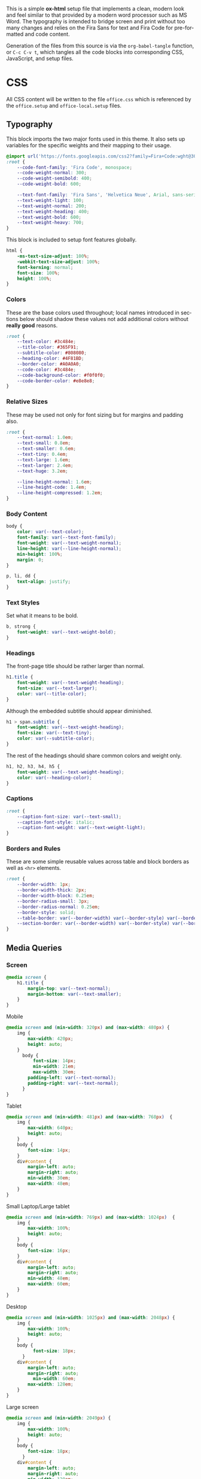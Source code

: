 # -*- mode: org;  -*-
#+AUTHOR: Simon Johnston
#+EMAIL: johnstonskj@gmail.com
#+LANGUAGE: en
#+STARTUP: overview hidestars inlineimages entitiespretty
#+OPTIONS: num:t toc:2

This is a simple *ox-html* setup file that implements a clean, modern look and feel similar to that provided by a modern
word processor such as MS Word. The typography is intended to bridge screen and print without too many changes and
relies on the Fira Sans for text and Fira Code for pre-formatted and code content.

Generation of the files from this source is via the ~org-babel-tangle~ function, or =C-c C-v t=, which tangles all the code
blocks into corresponding CSS, JavaScript, and setup files.

* CSS
:PROPERTIES:
:header-args: :tangle office.css
:END:

All CSS content will be written to the file =office.css= which is referenced by the =office.setup= and =office-local.setup= files.

** Typography

This block imports the two major fonts used in this theme. It also sets up variables for the specific weights and their
mapping to their usage.

#+BEGIN_SRC css
@import url('https://fonts.googleapis.com/css2?family=Fira+Code:wght@300;400;600&family=Fira+Sans:ital,wght@0,100;0,200;0,400;0,600;0,700;1,100;1,200;1,400;1,600;1,700&display=swap');
:root {
    --code-font-family: 'Fira Code', monospace;
    --code-weight-normal: 300;
    --code-weight-semibold: 400;
    --code-weight-bold: 600;

    --text-font-family: 'Fira Sans', 'Helvetica Neue', Arial, sans-serif;
    --text-weight-light: 100;
    --text-weight-normal: 200;
    --text-weight-heading: 400;
    --text-weight-bold: 600;
    --text-weight-heavy: 700;
}
#+END_SRC

This block is included to setup font features globally.

#+BEGIN_SRC css
html {
    -ms-text-size-adjust: 100%;
    -webkit-text-size-adjust: 100%;
    font-kerning: normal;
    font-size: 100%;
    height: 100%;
}
#+END_SRC

*** Colors

These are the base colors used throughout; local names introduced in sections below should shadow these values not add
additional colors without *really good* reasons.

#+BEGIN_SRC css
:root {
    --text-color: #3c484e;
    --title-color: #365F91;
    --subtitle-color: #808080;
    --heading-color: #4F81BD;
    --border-color: #A0A0A0;
    --code-color: #3c484e;
    --code-background-color: #f0f0f0;
    --code-border-color: #e8e8e8;
}
#+END_SRC

*** Relative Sizes

These may be used not only for font sizing but for margins and padding also.

#+BEGIN_SRC css
:root {
    --text-normal: 1.0em;
    --text-small: 0.8em;
    --text-smaller: 0.6em;
    --text-tiny: 0.4em;
    --text-large: 1.6em;
    --text-larger: 2.4em;
    --text-huge: 3.2em;

    --line-height-normal: 1.6em;
    --line-height-code: 1.4em;
    --line-height-compressed: 1.2em;
}
#+END_SRC

*** Body Content

#+BEGIN_SRC css
body {
    color: var(--text-color);
    font-family: var(--text-font-family);
    font-weight: var(--text-weight-normal);
    line-height: var(--line-height-normal);
    min-height: 100%;
    margin: 0;
}
#+END_SRC

#+BEGIN_SRC css
p, li, dd {
    text-align: justify;
}
#+END_SRC

*** Text Styles

Set what it means to be bold.

#+BEGIN_SRC css
b, strong {
    font-weight: var(--text-weight-bold);
}
#+END_SRC

*** Headings

The front-page title should be rather larger than normal.

#+BEGIN_SRC css
h1.title {
    font-weight: var(--text-weight-heading);
    font-size: var(--text-larger);
    color: var(--title-color);
}
#+END_SRC

Although the embedded subtitle should appear diminished.
#+BEGIN_SRC css
h1 > span.subtitle {
    font-weight: var(--text-weight-heading);
    font-size: var(--text-tiny);
    color: var(--subtitle-color);
}
#+END_SRC

The rest of the headings should share common colors and weight only.

#+BEGIN_SRC css
h1, h2, h3, h4, h5 {
    font-weight: var(--text-weight-heading);
    color: var(--heading-color);
}
#+END_SRC

*** Captions

#+BEGIN_SRC css
:root {
    --caption-font-size: var(--text-small);
    --caption-font-style: italic;
    --caption-font-weight: var(--text-weight-light);
}
#+END_SRC

*** Borders and Rules

These are some simple reusable values across table and block borders as well as ~<hr>~ elements.

#+BEGIN_SRC css
:root {
    --border-width: 1px;
    --border-width-thick: 2px;
    --border-width-block: 0.25em;
    --border-radius-small: 3px;
    --border-radius-normal: 0.25em;
    --border-style: solid;
    --table-border: var(--border-width) var(--border-style) var(--border-color);
    --section-border: var(--border-width) var(--border-style) var(--border-color);    
}
#+END_SRC

** Media Queries

*** Screen

#+BEGIN_SRC css
@media screen {
    h1.title {
        margin-top: var(--text-normal);
        margin-bottom: var(--text-smaller);
    }
}
#+END_SRC

Mobile

#+BEGIN_SRC css
@media screen and (min-width: 320px) and (max-width: 480px) {
    img {
        max-width: 420px;
        height: auto;
    }
	  body {
		  font-size: 14px;
		  min-width: 21em;
		  max-width: 30em;
        padding-left: var(--text-normal);
        padding-right: var(--text-normal);
	  }
}
#+END_SRC

Tablet 

#+BEGIN_SRC css
@media screen and (min-width: 481px) and (max-width: 768px)  {
    img {
        max-width: 640px;
        height: auto;
    }
    body {
        font-size: 14px;
    }
    div#content {
        margin-left: auto;
        margin-right: auto;
        min-width: 30em;
        max-width: 48em;
    }
}
#+END_SRC

Small Laptop/Large tablet

#+BEGIN_SRC css
@media screen and (min-width: 769px) and (max-width: 1024px)  {
    img {
        max-width: 100%;
        height: auto;
    }
    body {
        font-size: 16px;
    }
    div#content {
        margin-left: auto;
        margin-right: auto;
        min-width: 48em;
        max-width: 60em;
    }
}
#+END_SRC

Desktop

#+BEGIN_SRC css
@media screen and (min-width: 1025px) and (max-width: 2048px) {
    img {
        max-width: 100%;
        height: auto;
    }
    body {
		  font-size: 18px;
	  }
    div#content {
        margin-left: auto;
        margin-right: auto;
		  min-width: 60em;
        max-width: 128em;
    }
}
#+END_SRC

Large screen

#+BEGIN_SRC css
@media screen and (min-width: 2049px) {
    img {
        max-width: 100%;
        height: auto;
    }
    body {
        font-size: 18px;
	  }
    div#content {
        margin-left: auto;
        margin-right: auto;
        min-width: 128em;
        max-width: 128em;
    }
}
#+END_SRC

*** Print

#+BEGIN_SRC css
@media print {
    body {
        font-size: 12px;
    }
    h1.title {
        margin-top: var(--text-huge);
        margin-bottom: var(--text-normal);
    }
    h1.title span.subtitle {
        display: inline-block;
        margin-top: var(--text-normal);
    }
    img {
        max-width: 100%;
        height: auto;
    }
    div#org-div-home-and-up {
        display: none;
    }
    div#content {
        margin: auto;
    }
}
#+END_SRC

#+BEGIN_SRC css
@media print {
    @page :first {
        margin-left: 2.5cm;
        margin-right: 2.5cm;
    }
    @page :left {
        margin-left: 2cm;
        margin-right: 3cm;
        @bottom-left {
            content: counter(page);
        }
        @top-left {
            content: string(doctitle);
        }
    }
    @page :right {
        margin-left: 3cm;
        margin-right: 2cm;
        @bottom-right {
             content: counter(page);
        }
        @top-right {
            content: string(doctitle);
        }
    }
}
#+END_SRC

** Blocks

*** Abstract

#+BEGIN_SRC css
div.abstract, div.ABSTRACT {
    margin-top: var(--text-huge);
    margin-left: calc(var(--text-huge) * 2);
    margin-right: calc(var(--text-huge) * 2);
    margin-bottom: var(--text-large);
}

div.abstract > p::before, div.ABSTRACT > p::before {
    content: "Abstract: ";
    font-weight: var(--text-weight-heading);
}
#+END_SRC

*** Table of Contents

#+BEGIN_SRC css
div#text-table-of-contents ul {
    list-style-type: none;
    margin-left: var(--text-normal);
    padding: 0;
}
div#text-table-of-contents ul li:last-child {
    margin-bottom: var(--text-small);
}
#+END_SRC

*** Block Quotes

#+BEGIN_SRC css
#+END_SRC

*** Notes

#+BEGIN_SRC css
div.NOTE {
    margin: var(--text-normal);
    padding: var(--text-normal);
    border: var(--border-width-thick) var(--border-style) var(--heading-color);
    border-radius: var(--border-radius-normal);
}

div.NOTE p {
    margin-block-start: 0;
    margin-block-end: 0;
}

div.NOTE p::before {
    content: "Note: ";
    font-weight: var(--text-weight-heading);
}
#+END_SRC

** Images

Images are output by the HTML exporter according to the layout in the example shown below.

#+CAPTION: Org-Exported Figure
#+BEGIN_SRC html :tangle no
<div id="org559bb8e" class="figure">
  <p>
    <img src="amethyst-ia.svg" alt="amethyst-ia.svg" class="org-svg">
  </p>
  <p>
    <span class="figure-number">Figure 1: </span>Amethyst Information Architecture
  </p>
</div>
#+END_SRC

First, we want all elements of the figure to be centered.

#+BEGIN_SRC css
div.figure > p {
    text-align: center;
}
#+END_SRC

Setup the text style of the caption.

#+BEGIN_SRC css
div.figure > p:nth-of-type(2) {
    font-size: var(--caption-font-size);
    font-style: var(--caption-font-style);
    font-weight: var(--caption-font-weight);
}
#+END_SRC

Bring the image and caption closer together.

#+BEGIN_SRC css
div.figure > p:nth-of-type(1) {
    margin-bottom: var(--text-tiny);
}
div.figure > p:nth-of-type(2) {
    margin-top: 0;
}
#+END_SRC

** Tables

Tables are output by the HTML exporter according to the layout in the example shown below.

#+CAPTION: Org-Exported Table
#+BEGIN_SRC html :tangle no
<table border="0" cellspacing="0" cellpadding="6" rules="none" frame="none">
  <caption class="t-above">
    <span class="table-number">Table 2:</span> Some Table</caption>
  <colgroup>
    <col class="org-left">
    <col class="org-left">
  </colgroup>
  <thead>
    <tr>
      <th scope="col" class="org-left">Key</th>
      <th scope="col" class="org-left">Value</th>
    </tr>
  </thead>
  <tbody>
    <tr>
      <td class="org-left">key-1</td>
      <td class="org-left">value-1</td>
    </tr>
  </tbody>
</table>
#+END_SRC

Unlike the default exporter, and LaTeX style, /and/ general readability guidance, we put borders back on tables. It is
also generally useful to reduce the size of 

#+BEGIN_SRC css
table {
    border: var(--table-border);
    border-collapse: collapse;
    margin-left: auto;
    margin-right: auto;
    min-width: 50%;
    font-size: var(--text-small);
    line-height: var(--line-height-compressed);
}

table > thead {
    color: var(--heading-color);
    font-weight: var(--text-weight-heading);
}

table > thead th {
    border: var(--table-border);
}

table > tbody td {
    border: var(--table-border);
}
#+END_SRC

Setup the caption for a table, this is a common set of properties for all captions.

#+BEGIN_SRC css
table caption {
    font-size: var(--caption-font-size);
    font-style: var(--caption-font-style);
    font-weight: var(--caption-font-weight);
}
#+END_SRC

** Code

#+BEGIN_SRC css
pre, code {
    font-family: var(--code-font-family);
    font-size: var(--text-small);
    font-weight: var(--code-weight-normal);
    line-height: var(--line-height-code);
}
#+END_SRC

#+BEGIN_SRC css
div.org-src-container {}
#+END_SRC

#+BEGIN_SRC css
div.org-src-container > pre {
    margin-top: var(--text-tiny);
    padding: var(--text-normal);
    background-color: var(--code-background-color);
    border: var(--border-width) var(--border-style) var(--code-border-color);
    border-radius: var(--border-radius-small);
}
#+END_SRC

#+BEGIN_SRC css
div.org-src-container > label.org-src-name {
    font-size: var(--caption-font-size);
    font-style: var(--caption-font-style);
    font-weight: var(--caption-font-weight);
}
#+END_SRC

** Home and Up

#+BEGIN_SRC css
div#org-div-home-and-up {
    text-align: right;
    font-size: var(--text-smaller);
    white-space: nowrap;
}
#+END_SRC

** Footnotes and References

#+BEGIN_SRC css
div#footnotes {
    border-top: var(--section-border);
    font-size: var(--text-small);
}
#+END_SRC

#+BEGIN_SRC css
div#postamble {
    border-top: var(--section-border);
    margin-top: var(--text-larger);
    padding-top: var(--text-normal);
    font-weight: var(--text-weight-light);
    font-size: var(--text-small);
}
div#postamble > p {
    line-height: var(--line-height-compressed);
    margin-top: var(--text-tiny);
    margin-bottom: 0;
}

div#postamble > p.validation {
    display: none;
}
#+END_SRC

#+BEGIN_SRC css
#+END_SRC

** More information

#+BEGIN_SRC css
#+END_SRC

* Javascript
:PROPERTIES:
:header-args: :tangle office.js
:END:

* Setup File
:PROPERTIES:
:header-args: :tangle office.setup
:END:

Should be:

#+BEGIN_SRC org
# -*- mode: org; -*-
,#+OPTIONS: html-style:nil

,#+HTML_HEAD: <link rel="stylesheet" href="https://simonkjohnston.life/org-export-themes/html/office/office.css">
,#+HTML_HEAD: <script type="text/javascript" src="https://simonkjohnston.life/org-export-themes/html/office/office.js"></script>
#+END_SRC

** Local Install
:PROPERTIES:
:header-args: :tangle office-local.setup
:END:

#+BEGIN_SRC org
# -*- mode: org; -*-
,#+OPTIONS: html-style:nil

,#+HTML_HEAD: <link rel="stylesheet" type="text/css" href="./html/office/office.css"/>
,#+HTML_HEAD: <script type="text/javascript" src="./html/office/office.css""></script>
#+END_SRC
